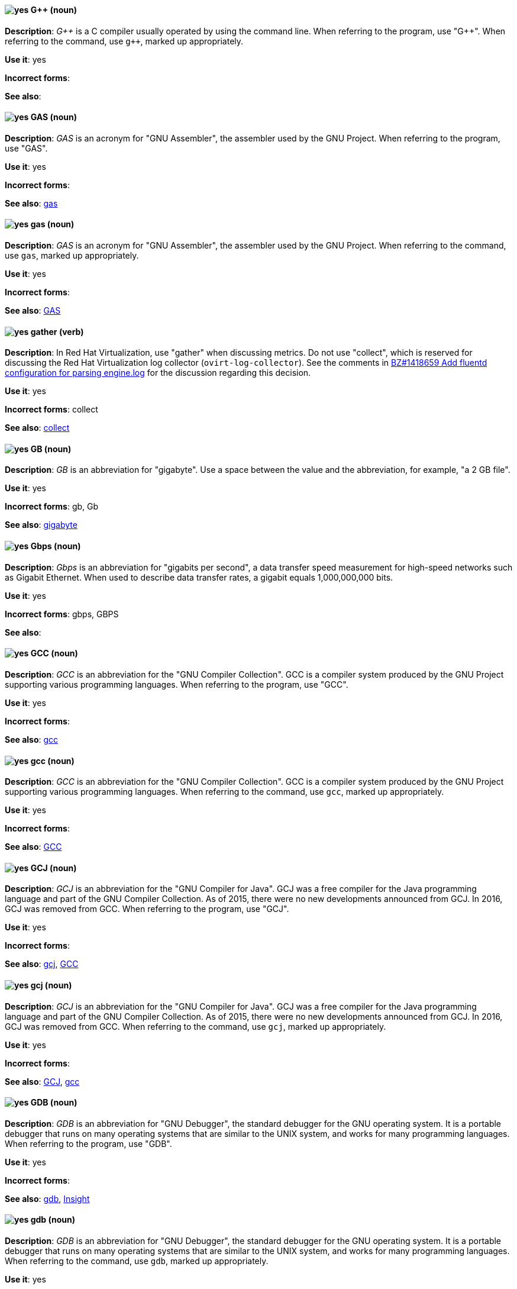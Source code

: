 [discrete]
[[gplusplus]]
==== image:images/yes.png[yes] G++ (noun)
*Description*: pass:q[_G++_] is a C compiler usually operated by using the command line.
When referring to the program, use +++"G++"+++.
When referring to the command, use pass:q[`g++`], marked up appropriately. 

*Use it*: yes

*Incorrect forms*:

*See also*:

[discrete]
[[gas]]
==== image:images/yes.png[yes] GAS (noun)
*Description*: _GAS_ is an acronym for "GNU Assembler", the assembler used by the GNU Project. When referring to the program, use "GAS".

*Use it*: yes

*Incorrect forms*:

*See also*: xref:gas-command[gas]

[discrete]
[[gas-command]]
==== image:images/yes.png[yes] gas (noun)
*Description*: _GAS_ is an acronym for "GNU Assembler", the assembler used by the GNU Project. When referring to the command, use `gas`, marked up appropriately.

*Use it*: yes

*Incorrect forms*:

*See also*: xref:gas[GAS]

// RHV: Added "In Red Hat Virtualization," and removed later in the sentence
[discrete]
[[gather]]
==== image:images/yes.png[yes] gather (verb)
*Description*: In Red Hat Virtualization, use "gather" when discussing metrics. Do not use "collect", which is reserved for discussing the Red Hat Virtualization log collector (`ovirt-log-collector`). See the comments in link:https://bugzilla.redhat.com/show_bug.cgi?id=1418659[BZ#1418659 Add fluentd configuration for parsing engine.log] for the discussion regarding this decision.

*Use it*: yes

*Incorrect forms*: collect

*See also*: xref:collect[collect]

[discrete]
[[gb]]
==== image:images/yes.png[yes] GB (noun)
*Description*: _GB_ is an abbreviation for "gigabyte". Use a space between the value and the abbreviation, for example, "a 2 GB file".

*Use it*: yes

*Incorrect forms*: gb, Gb

*See also*: xref:gigabyte[gigabyte]

[discrete]
[[gbps]]
==== image:images/yes.png[yes] Gbps (noun)
*Description*: _Gbps_ is an abbreviation for "gigabits per second", a data transfer speed measurement for high-speed networks such as Gigabit Ethernet. When used to describe data transfer rates, a gigabit equals 1,000,000,000 bits.

*Use it*: yes

*Incorrect forms*: gbps, GBPS

*See also*:

[discrete]
[[gcc]]
==== image:images/yes.png[yes] GCC (noun)
*Description*: _GCC_ is an abbreviation for the "GNU Compiler Collection". GCC is a compiler system produced by the GNU Project supporting various programming languages. When referring to the program, use "GCC".

*Use it*: yes

*Incorrect forms*:

*See also*: xref:gcc-command[gcc]

[discrete]
[[gcc-command]]
==== image:images/yes.png[yes] gcc (noun)
*Description*: _GCC_ is an abbreviation for the "GNU Compiler Collection". GCC is a compiler system produced by the GNU Project supporting various programming languages. When referring to the command, use `gcc`, marked up appropriately.

*Use it*: yes

*Incorrect forms*:

*See also*: xref:gcc[GCC]

[discrete]
[[gcj]]
==== image:images/yes.png[yes] GCJ (noun)
*Description*: _GCJ_ is an abbreviation for the "GNU Compiler for Java". GCJ was a free compiler for the Java programming language and part of the GNU Compiler Collection. As of 2015, there were no new developments announced from GCJ. In 2016, GCJ was removed from GCC. When referring to the program, use "GCJ".

*Use it*: yes

*Incorrect forms*:

*See also*: xref:gcj-command[gcj], xref:gcc[GCC]

[discrete]
[[gcj-command]]
==== image:images/yes.png[yes] gcj (noun)

*Description*: _GCJ_ is an abbreviation for the "GNU Compiler for Java". GCJ was a free compiler for the Java programming language and part of the GNU Compiler Collection. As of 2015, there were no new developments announced from GCJ. In 2016, GCJ was removed from GCC. When referring to the command, use `gcj`, marked up appropriately.

*Use it*: yes

*Incorrect forms*:

*See also*: xref:gcj[GCJ], xref:gcc-command[gcc]

[discrete]
[[gdb]]
==== image:images/yes.png[yes] GDB (noun)
*Description*: _GDB_ is an abbreviation for "GNU Debugger", the standard debugger for the GNU operating system. It is a portable debugger that runs on many operating systems that are similar to the UNIX system, and works for many programming languages. When referring to the program, use "GDB".

*Use it*: yes

*Incorrect forms*:

*See also*: xref:gdb-command[gdb], xref:insight[Insight]

[discrete]
[[gdb-command]]
==== image:images/yes.png[yes] gdb (noun)
*Description*: _GDB_ is an abbreviation for "GNU Debugger", the standard debugger for the GNU operating system. It is a portable debugger that runs on many operating systems that are similar to the UNIX system, and works for many programming languages. When referring to the command, use `gdb`, marked up appropriately.

*Use it*: yes

*Incorrect forms*:

*See also*: xref:gdb[GDB], xref:insight[Insight]

[discrete]
[[gid]]
==== image:images/yes.png[yes] GID (noun)
*Description*: _GID_ is an abbreviation for "Group ID". Do not use "gid".

*Use it*: yes

*Incorrect forms*: gid, Gid

*See also*:

[discrete]
[[gigabyte]]
==== image:images/yes.png[yes] gigabyte (noun)
*Description*: A _gigabyte_ is 2 to the 30th power (1,073,741,824) bytes. One gigabyte is equal to 1,024 megabytes. When abbreviating gigabyte, use "GB".

*Use it*: yes

*Incorrect forms*:

*See also*: xref:gb[GB]

[discrete]
[[gimp]]
==== image:images/yes.png[yes] GIMP (noun)
*Description*: _GIMP_ is an acronym for "GNU Image Manipulation Program". Do not use "Gimp" or "gimp".

*Use it*: yes

*Incorrect forms*: Gimp, gimp

*See also*:

[discrete]
[[git]]
==== image:images/yes.png[yes] Git (noun)
*Description*: _Git_ is an open source version control system. Use "Git" when referring to the software in general, for example, "Clone the Git repository." Do not use lowercase "git" unless you are referring to the `git` command, which you should mark up in monospace.

*Use it*: yes

*Incorrect forms*: git, GIT

*See also*:

[discrete]
[[gnome]]
==== image:images/yes.png[yes] GNOME (noun)
*Description*: _GNOME_ is an open source desktop environment for operating systems that are similar to the UNIX system.

*Use it*: yes

*Incorrect forms*: Gnome, gnome

*See also*: xref:gnome-classic[GNOME Classic]

[discrete]
[[gnome-classic]]
==== image:images/yes.png[yes] GNOME Classic (noun)
*Description*: Although the desktop team tends to refer to "GNOME Classic" (technically, GNOME Shell with the classic mode extensions enabled) as _classic mode_ in internal and developer-oriented community documents, we should stay consistent with what is displayed to the user on the GNOME Display Manager (GDM) login screen, that is, "GNOME Classic". Refer to "GNOME modern mode" (technically, GNOME Shell with the classic mode extensions disabled) as "GNOME" (on the login screen and elsewhere).

*Use it*: yes

*Incorrect forms*: classic mode

*See also*: xref:gnome[GNOME]

[discrete]
[[gnu]]
==== image:images/yes.png[yes] GNU (noun)
*Description*: _GNU_ is a recursive acronym for "GNU's Not UNIX". GNU is an open-source operating system that is similar to the UNIX system. Do not use "Gnu" or "gnu".

*Use it*: yes

*Incorrect forms*: Gnu, gnu

*See also*:

[discrete]
[[gnupro]]
==== image:images/yes.png[yes] GNUPro (noun)
*Description*: _GNUPro_ Toolkit for Linux is designed for developing commercial and noncommercial Linux applications on native Linux platforms. It is a set of tested and certified, open-source, GNU standard C, C++, and assembly language development tools. When referring to the Red Hat product, use "GNUPro".

*Use it*: yes

*Incorrect forms*:

*See also*:

[discrete]
[[gpl]]
==== image:images/yes.png[yes] GPL (noun)
*Description*: _GPL_ is an abbreviation for "General Public License". Do not use "Gpl" or "gpl".

*Use it*: yes

*Incorrect forms*: Gpl, gpl

*See also*:

[discrete]
[[grayscale]]
==== image:images/yes.png[yes] grayscale (noun)
*Description*: _Grayscale_ is a range of gray shades from white to black, as used in a monochrome display or printout. Do not use "gray-scale" or "gray scale". Only the noun form is currently recognized.

*Use it*: yes

*Incorrect forms*: gray-scale, gray scale

*See also*:

// RHEL: General; kept as is
[discrete]
[[greenboot]]
==== image:images/yes.png[yes] greenboot (noun)
*Description*: Refer to the Generic Health Check Framework for `systemd` on `rpm-ostree` based systems as _greenboot_.

*Use it*: yes

*Incorrect forms*: Greenboot, green boots, GreenBoot

*See also*:

// RHSSO: Added "In Red Hat Single Sign-On,"
[discrete]
[[group]]
==== image:images/yes.png[yes] group (noun)
*Description*: In Red Hat Single Sign-On, a _group_ manages a collection of users. You can define attributes for a group. You can also map roles to a group. Users that become members of a group inherit the attributes and role mappings in the group's definition.

*Use it*: yes

*Incorrect forms*:

*See also*:

[discrete]
[[grub]]
==== image:images/yes.png[yes] GRUB (noun)
*Description*: _GRUB_ is an acronym for "GRand Unified Bootloader", which is a Linux boot loader. Note that GRUB 2 has replaced what was formerly known as GRUB, which was version 0.9x. GRUB version 0.9x is now known as "GRUB Legacy".

*Use it*: yes

*Incorrect forms*: Grub, GRUB 2, GRUB2

*See also*:

// RHEL: General; kept as is
[discrete]
[[gssapi]]
==== image:images/yes.png[yes] GSSAPI (noun)
*Description*: _GSSAPI_ (or _GSS-API_) is an abbreviation for "Generic Security Service Application Program Interface". Developers use GSSAPI to abstract how their applications protect data sent to peer applications. Security-service vendors can provide GSSAPI implementations of common procedure calls as libraries with their security software. These libraries present a GSSAPI-compatible interface to application writers who can write their application to use only the vendor-independent GSSAPI. With this flexibility, developers do not have to tailor their security implementations to any particular platform, security mechanism, type of protection, or transport protocol.

Kerberos is the dominant GSSAPI mechanism implementation, which allows Red Hat Enterprise Linux and Microsoft Windows Active Directory Kerberos implementations to be API compatible.

*Use it*: yes

*Incorrect forms*:

*See also*:

[discrete]
[[gtkplus]]
==== image:images/yes.png[yes] GTK+ (noun)
*Description*: _GTK+_ is an abbreviation for "GIMP Tool Kit". Do not use "GTK", "Gtk", or "gtk".

*Use it*: yes

*Incorrect forms*: GTK, Gtk, gtk

*See also*:

[discrete]
[[guest-operating-system]]
==== image:images/yes.png[yes] guest operating system (noun)
*Description*: A _guest operating system_ refers to the operating system installed in a virtual machine. Do not use "guest" on its own.

*Use it*: yes

*Incorrect forms*: guest

*See also*:

[discrete]
[[guestfish]]
==== image:images/yes.png[yes] Guestfish (noun)
*Description*: _Guestfish_ is an interactive shell that supports commands for accessing and modifying virtual disk images used in platform virtualization. You can use Guestfish for viewing and editing virtual machines (VMs) managed by `libvirt`.

*Use it*: yes

*Incorrect forms*:

*See also*: xref:libvirt[libvirt]

// BxMS: Added "In Red Hat JBoss BRMS and Red Hat JBoss BPM Suite,"
[discrete]
[[guided-editor]]
==== image:images/yes.png[yes] guided editor (noun)
*Description*: In Red Hat JBoss BRMS and Red Hat JBoss BPM Suite, the _guided editor_ is an editor for creating and editing business rules. Rules edited in the guided editor use the Business Rules Language (BRL) format. The guided editor prompts users for input based on the object model of the rule being edited.

*Use it*: yes

*Incorrect forms*: Editor, GUI editor, Business Central editor

*See also*: xref:business-central[Business Central]
